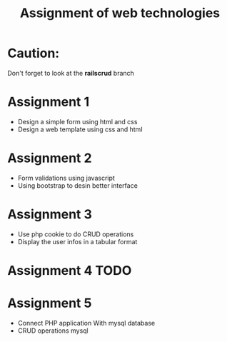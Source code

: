#+TITLE: Assignment of web technologies 

* Caution: 
  Don't forget to look at the *railscrud* branch 
* Assignment 1 
  
   - Design a simple form using html and css
   - Design a web template using css and html

* Assignment 2 
  
  - Form validations using javascript
  - Using bootstrap to desin better interface 

* Assignment 3 
  
  - Use php cookie to do CRUD operations
  - Display the  user infos in a tabular format

* Assignment 4 TODO 
* Assignment 5 
  - Connect PHP application With mysql database 
  - CRUD operations mysql 
